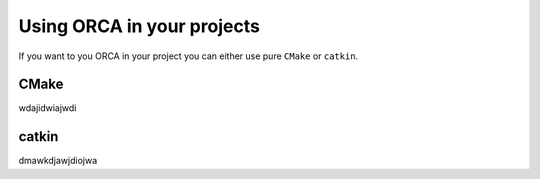 .. _using_the_lib:

++++++++++++++++++++++++++++++
Using ORCA in your projects
++++++++++++++++++++++++++++++

If you want to you ORCA in your project you can either use pure ``CMake`` or ``catkin``.


CMake
===========================


wdajidwiajwdi



catkin
===========================

dmawkdjawjdiojwa
